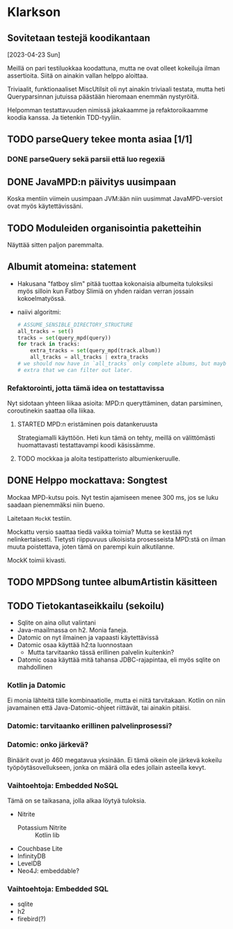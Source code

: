 * Klarkson
** Sovitetaan testejä koodikantaan
[2023-04-23 Sun]

Meillä on pari testiluokkaa koodattuna, mutta ne ovat olleet kokeiluja
ilman assertioita. Siitä on ainakin vallan helppo aloittaa.

Triviaalit, funktionaaliset MiscUtilsit oli nyt ainakin triviaali
testata, mutta heti Queryparsinnan jutuissa päästään hieromaan enemmän
nystyröitä.

Helpomman testattavuuden nimissä jakakaamme ja refaktoroikaamme koodia
kanssa. Ja tietenkin TDD-tyyliin.

** TODO parseQuery tekee monta asiaa [1/1]
*** DONE parseQuery sekä parsii että luo regexiä
CLOSED: [2023-04-26 Wed 15:43]
:LOGBOOK:
- State "DONE"       from "TODO"       [2023-04-26 Wed 15:43]
:END:
** DONE JavaMPD:n päivitys uusimpaan
CLOSED: [2023-04-26 Wed 15:43]
:LOGBOOK:
- State "DONE"       from "TODO"       [2023-04-26 Wed 15:43]
:END:

Koska mentiin viimein uusimpaan JVM:ään niin uusimmat JavaMPD-versiot
ovat myös käytettävissäni.

** TODO Moduleiden organisointia paketteihin

Näyttää sitten paljon paremmalta.

** Albumit atomeina: statement

- Hakusana "fatboy slim" pitää tuottaa kokonaisia albumeita tuloksiksi
  myös silloin kun Fatboy Slimiä on yhden raidan verran jossain
  kokoelmatyössä.
- naiivi algoritmi:

  #+begin_src python
    # ASSUME_SENSIBLE_DIRECTORY_STRUCTURE
    all_tracks = set()
    tracks = set(query_mpd(query))
    for track in tracks:
        extra_tracks = set(query_mpd(track.album))
        all_tracks = all_tracks | extra_tracks
    # we should now have in `all_tracks` only complete albums, but maybe
    # extra that we can filter out later.
  #+end_src

*** Refaktorointi, jotta tämä idea on testattavissa

Nyt sidotaan yhteen liikaa asioita: MPD:n queryttäminen, datan
parsiminen, coroutinekin saattaa olla liikaa.

**** STARTED MPD:n eristäminen pois datankeruusta
:LOGBOOK:
- State "STARTED"    from "TODO"       [2023-04-27 Thu 18:46]
:END:

Strategiamalli käyttöön. Heti kun tämä on tehty, meillä on
välittömästi huomattavasti testattavampi koodi käsissämme.

**** TODO mockkaa ja aloita testipatteristo albumienkeruulle.

** DONE Helppo mockattava: Songtest
CLOSED: [2023-04-26 Wed 15:39]
:LOGBOOK:
- State "DONE"       from "TODO"       [2023-04-26 Wed 15:39]
:END:

Mockaa MPD-kutsu pois. Nyt testin ajamiseen menee 300 ms, jos se luku
saadaan pienemmäksi niin bueno.

Laitetaan =MockK= testiin.

Mockattu versio saattaa tiedä vaikka toimia? Mutta se kestää nyt
nelinkertaisesti. Tietysti riippuvuus ulkoisista prosesseista MPD:stä
on ilman muuta poistettava, joten tämä on parempi kuin alkutilanne.

MockK toimii kivasti.

** TODO MPDSong tuntee albumArtistin käsitteen


** TODO Tietokantaseikkailu (sekoilu)

- Sqlite on aina ollut valintani
- Java-maailmassa on h2. Monia faneja.
- Datomic on nyt ilmainen ja vapaasti käytettävissä
- Datomic osaa käyttää h2:ta luonnostaan
  - Mutta tarvitaanko tässä erillinen palvelin kuitenkin?
- Datomic osaa käyttää mitä tahansa JDBC-rajapintaa, eli myös sqlite
  on mahdollinen

*** Kotlin ja Datomic

Ei monia lähteitä tälle kombinaatiolle, mutta ei niitä tarvitakaan.
Kotlin on niin javamainen että Java-Datomic-ohjeet riittävät, tai
ainakin pitäisi.

*** Datomic: tarvitaanko erillinen palvelinprosessi?

*** Datomic: onko järkevä?

Binäärit ovat jo 460 megatavua yksinään. Ei tämä oikein ole järkevä
kokeilu työpöytäsovellukseen, jonka on määrä olla edes jollain
asteella kevyt.

*** Vaihtoehtoja: Embedded NoSQL

Tämä on se taikasana, jolla alkaa löytyä tuloksia.

- Nitrite
  - Potassium Nitrite :: Kotlin lib
- Couchbase Lite
- InfinityDB
- LevelDB
- Neo4J: embeddable?

*** Vaihtoehtoja: Embedded SQL

- sqlite
- h2
- firebird(?)

